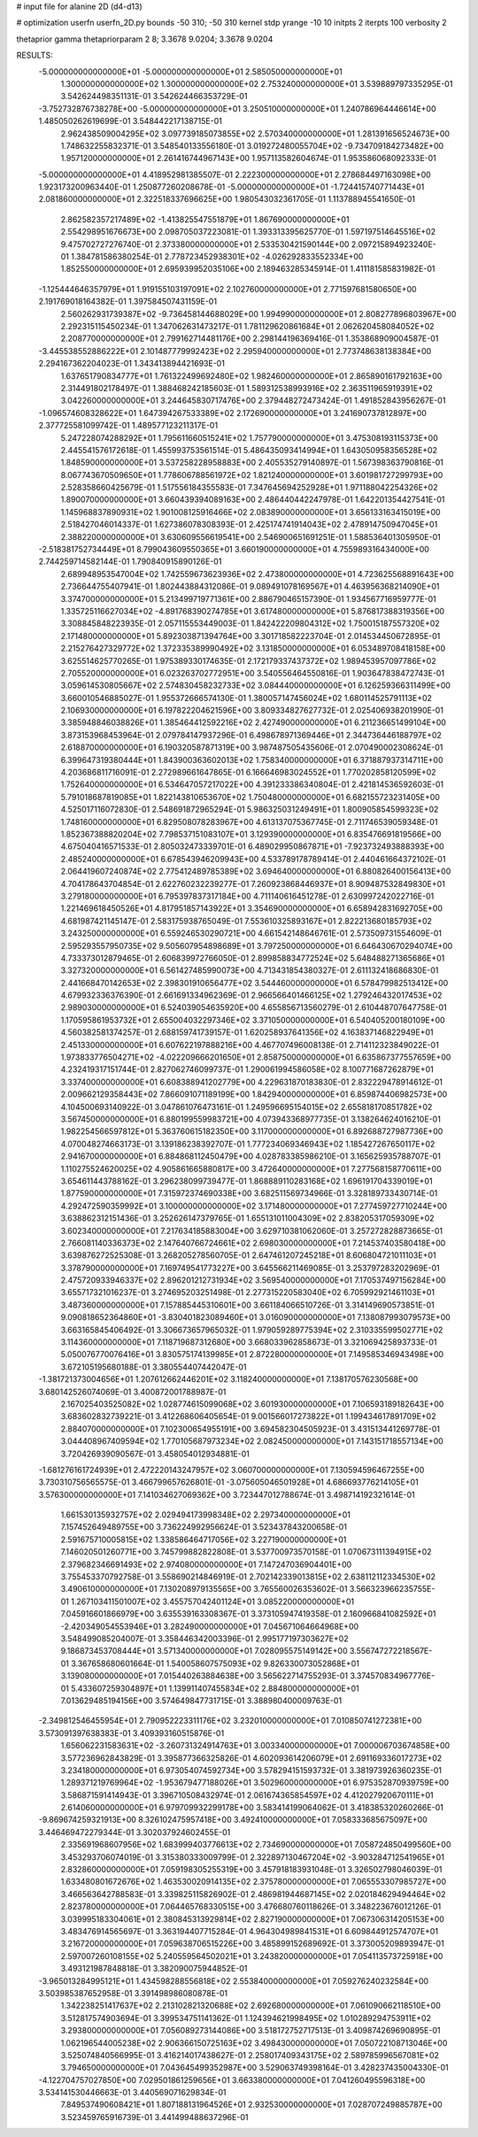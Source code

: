 # input file for alanine 2D (d4-d13)

# optimization
userfn       userfn_2D.py
bounds       -50 310; -50 310
kernel       stdp
yrange       -10 10
initpts      2
iterpts      100
verbosity    2

thetaprior gamma
thetapriorparam 2 8; 3.3678 9.0204; 3.3678 9.0204


RESULTS:
 -5.000000000000000E+01 -5.000000000000000E+01       2.585050000000000E+01
  1.300000000000000E+02  1.300000000000000E+02       2.753240000000000E+01       3.539889797335295E-01       3.542624498351131E-01  3.542624466353729E-01
 -3.752732876738278E+00 -5.000000000000000E+01       3.250510000000000E+01       1.240786964446614E+00       1.485050262619699E-01  3.548442217138715E-01
  2.962438509004295E+02  3.097739185073855E+02       2.570340000000000E+01       1.281391656524673E+00       1.748632255832371E-01  3.548540133556180E-01
  3.019272480055704E+02 -9.734709184273482E+00       1.957120000000000E+01       2.261416744967143E+00       1.957113582604674E-01  1.953586068092333E-01
 -5.000000000000000E+01  4.418952981385507E-01       2.222300000000000E+01       2.278684497163098E+00       1.923173200963440E-01  1.250877260208678E-01
 -5.000000000000000E+01 -1.724415740771443E+01       2.081860000000000E+01       2.322518337696625E+00       1.980543032361705E-01  1.113788945541650E-01
  2.862582357217489E+02 -1.413825547551879E+01       1.867690000000000E+01       2.554298951676673E+00       2.098705037223081E-01  1.393313395625770E-01
  1.597197514645516E+02  9.475702727276740E-01       2.373380000000000E+01       2.533530421590144E+00       2.097215894923240E-01  1.384781586380254E-01
  2.778723452938301E+02 -4.026292833552334E+00       1.852550000000000E+01       2.695939952035106E+00       2.189463285345914E-01  1.411181585831982E-01
 -1.125444646357979E+01  1.919155103197091E+02       2.102760000000000E+01       2.771597681580650E+00       2.191769018164382E-01  1.397584507431159E-01
  2.560262931739387E+02 -9.736458144688029E+00       1.994990000000000E+01       2.808277896803967E+00       2.292315115450234E-01  1.347062631473217E-01
  1.781129620861684E+01  2.062620458084052E+02       2.208770000000000E+01       2.799162714481176E+00       2.298144196369416E-01  1.353868909004587E-01
 -3.445538552886222E+01  2.101487779992423E+02       2.295940000000000E+01       2.773748638138384E+00       2.294167362204023E-01  1.343413894421693E-01
  1.637651790834777E+01  1.761322499692480E+02       1.982460000000000E+01       2.865890161792163E+00       2.314491802178497E-01  1.388468242185603E-01
  1.589312538993916E+02  2.363511965919391E+02       3.042260000000000E+01       3.244645830717476E+00       2.379448272473424E-01  1.491852843956267E-01
 -1.096574608328622E+01  1.647394267533389E+02       2.172690000000000E+01       3.241690737812897E+00       2.377725581099742E-01  1.489577123211317E-01
  5.247228074288292E+01  1.795611660515241E+02       1.757790000000000E+01       3.475308193115373E+00       2.445541576172618E-01  1.455993753561514E-01
  5.486435093414994E+01  1.643050958356528E+02       1.848590000000000E+01       3.537258228958883E+00       2.405535279140897E-01  1.567398363790816E-01
  8.067743670509650E+01  1.778606788561972E+02       1.821240000000000E+01       3.601981727299793E+00       2.528358660425679E-01  1.517556184355583E-01
  7.347645694252928E+01  1.971188042254326E+02       1.890070000000000E+01       3.660439394089163E+00       2.486440442247978E-01  1.642201354427541E-01
  1.145968837890931E+02  1.901008125916466E+02       2.083890000000000E+01       3.656133163415019E+00       2.518427046014337E-01  1.627386078308393E-01
  2.425174741914043E+02  2.478914750947045E+01       2.388220000000000E+01       3.630609556619541E+00       2.546900651691251E-01  1.588536401305950E-01
 -2.518381752734449E+01  8.799043609550365E+01       3.660190000000000E+01       4.755989316434000E+00       2.744259714582144E-01  1.790840915890126E-01
  2.689948953547004E+02  1.742559673623936E+02       2.473800000000000E+01       4.723625568891643E+00       2.736644755407941E-01  1.802443884312086E-01
  9.089491078169567E+01  4.463956368214090E+01       3.374700000000000E+01       5.213499719771361E+00       2.886790465157390E-01  1.934567716959777E-01
  1.335725116627034E+02 -4.891768390274785E+01       3.617480000000000E+01       5.876817388319356E+00       3.308845848223935E-01  2.057115553449003E-01
  1.842422209804312E+02  1.750015187557320E+02       2.171480000000000E+01       5.892303871394764E+00       3.301718582223704E-01  2.014534450672895E-01
  2.215276427329772E+02  1.372335389990492E+02       3.131850000000000E+01       6.053489708418158E+00       3.625514625770265E-01  1.975389330174635E-01
  2.172179337437372E+02  1.989453957097786E+02       2.705520000000000E+01       6.023263702772951E+00       3.540556464550816E-01  1.903647838472743E-01
  3.059614530805667E+02  2.574830458232733E+02       3.084440000000000E+01       6.126259366311499E+00       3.660010546885027E-01  1.955372666574130E-01
  1.380057147456024E+02  1.680114525791113E+02       2.106930000000000E+01       6.197822204621596E+00       3.809334827627732E-01  2.025406938201990E-01
  3.385948846038826E+01  1.385464412592216E+02       2.427490000000000E+01       6.211236651499104E+00       3.873153968453964E-01  2.079784147937296E-01
  6.498678971369446E+01  2.344736446188797E+02       2.618870000000000E+01       6.190320587871319E+00       3.987487505435606E-01  2.070490002308624E-01
  6.399647319380444E+01  1.843900363602013E+02       1.758340000000000E+01       6.371887937314711E+00       4.203686811716091E-01  2.272989661647865E-01
  6.166646983024552E+01  1.770202858120599E+02       1.752640000000000E+01       6.534647057217022E+00       4.391233386340804E-01  2.421814536592603E-01
  5.791018687819085E+01  1.822143810653670E+02       1.750480000000000E+01       6.682155723231405E+00       4.525017116072830E-01  2.548691872965294E-01
  5.986325031249491E+01  1.800905854599323E+02       1.748160000000000E+01       6.829508078283967E+00       4.613137075367745E-01  2.711746539059348E-01
  1.852367388820204E+02  7.798537151083107E+01       3.129390000000000E+01       6.835476691819566E+00       4.675040416571533E-01  2.805032473339701E-01
  6.489029950867871E+01 -7.923732493888393E+00       2.485240000000000E+01       6.678543946209943E+00       4.533789178789414E-01  2.440461664372102E-01
  2.064419607240874E+02  2.775412489785389E+02       3.694640000000000E+01       6.880826400156413E+00       4.704178643704854E-01  2.622760232239277E-01
  7.260923868446937E+01  8.909487532849830E+01       3.279180000000000E+01       6.795397837317184E+00       4.711140616451278E-01  2.630997242022716E-01
  1.221469618450526E+01  4.817951857143922E+01       3.354690000000000E+01       6.658942831692705E+00       4.681987421145147E-01  2.583175938765049E-01
  7.553610325893167E+01  2.822213680185793E+02       3.243250000000000E+01       6.559246530290721E+00       4.661542148646761E-01  2.573509731554609E-01
  2.595293557950735E+02  9.505607954898689E+01       3.797250000000000E+01       6.646430670294074E+00       4.733373012879465E-01  2.606839972766050E-01
  2.899858834772524E+02  5.648488271365686E+01       3.327320000000000E+01       6.561427485990073E+00       4.713431854380327E-01  2.611132418686830E-01
  2.441668470142653E+02  2.398301910656477E+02       3.544460000000000E+01       6.578479982513412E+00       4.679932336376390E-01  2.661691334962369E-01
  2.966566401466125E+02  1.279246432017453E+02       2.989030000000000E+01       6.524039054635920E+00       4.655856713560279E-01  2.610448707647758E-01
  1.170595861953732E+01  2.655004032297346E+02       3.371050000000000E+01       6.540405200180109E+00       4.560382581374257E-01  2.688159741739157E-01
  1.620258937641356E+02  4.163837146822949E+01       2.451330000000000E+01       6.607622197888216E+00       4.467707496008138E-01  2.714112323849022E-01
  1.973833776504271E+02 -4.022209666201650E+01       2.858750000000000E+01       6.635867377557659E+00       4.232419317151744E-01  2.827062746099737E-01
  1.290061994586058E+02  8.100771687262879E+01       3.337400000000000E+01       6.608388941202779E+00       4.229631870183830E-01  2.832229478914612E-01
  2.009662129358443E+02  7.866091071189199E+00       1.842940000000000E+01       6.859874406982573E+00       4.104500693140922E-01  3.047861076473161E-01
  1.249596695154015E+02  2.655818170851782E+02       3.567450000000000E+01       6.880199559983721E+00       4.073943368977735E-01  3.138264624016210E-01
  1.982254566597812E+01  5.363760615182350E+00       3.117000000000000E+01       6.892688727987736E+00       4.070048274663173E-01  3.139186238392707E-01
  1.777234069346943E+02  1.185427267650117E+02       2.941670000000000E+01       6.884868112450479E+00       4.028783385986210E-01  3.165625935788707E-01
  1.110275524620025E+02  4.905861665880817E+00       3.472640000000000E+01       7.277568158770611E+00       3.654611443788162E-01  3.296238099739477E-01
  1.868889110283168E+02  1.696191704339019E+01       1.877590000000000E+01       7.315972374690338E+00       3.682511569734966E-01  3.328189733430714E-01
  4.292472590359992E+01  3.100000000000000E+02       3.171480000000000E+01       7.277459727710244E+00       3.638862312151436E-01  3.252626147379765E-01
  1.655131011004309E+02  2.838205317059309E+02       3.602340000000000E+01       7.217634185883004E+00       3.629710381062060E-01  3.257272828873665E-01
  2.766081140336373E+02  2.147640766724661E+02       2.698030000000000E+01       7.214537403580418E+00       3.639876272525308E-01  3.268205278560705E-01
  2.647461207245218E+01  8.606804721011103E+01       3.378790000000000E+01       7.169749541773227E+00       3.645566211469085E-01  3.253797283202969E-01
  2.475720933946337E+02  2.896201212731934E+02       3.569540000000000E+01       7.170537497156284E+00       3.655717321016237E-01  3.274695203251498E-01
  2.277315220583040E+02  6.705992921461103E+01       3.487360000000000E+01       7.157885445310601E+00       3.661184066510726E-01  3.314149690573851E-01
  9.090818652364860E+01 -3.830401823089460E+01       3.016090000000000E+01       7.138087993079573E+00       3.663165845406492E-01  3.306673657965032E-01
  1.979059289775394E+02  2.310335599502771E+02       3.114360000000000E+01       7.118719687312680E+00       3.668033962858673E-01  3.321069425893733E-01
  5.050076770076416E+01  3.830575174139985E+01       2.872280000000000E+01       7.149585346943498E+00       3.672105195680188E-01  3.380554407442047E-01
 -1.381721373004656E+01  1.207612662446201E+02       3.118240000000000E+01       7.138170576230568E+00       3.680142526074069E-01  3.400872001788987E-01
  2.167025403525082E+02  1.028774615099068E+02       3.601930000000000E+01       7.106593189182643E+00       3.683602832739221E-01  3.412268606405654E-01
  9.001566017273822E+01  1.199434617891709E+02       2.884070000000000E+01       7.102300654955191E+00       3.694582304505923E-01  3.431513441269778E-01
  3.044408967409594E+02  1.770105687973234E+02       2.082450000000000E+01       7.143151718557134E+00       3.720426939090567E-01  3.458054012934881E-01
 -1.681276161724939E+01  2.472220143247957E+02       3.060700000000000E+01       7.130594596467255E+00       3.730310756565575E-01  3.466799657626801E-01
 -3.075605046501928E+01  4.686693776214105E+01       3.576300000000000E+01       7.141034627069362E+00       3.723447012788674E-01  3.498714192321614E-01
  1.661530135932757E+02  2.029494173998348E+02       2.297340000000000E+01       7.157452649489755E+00       3.736224992956624E-01  3.523437843200658E-01
  2.591675710005815E+02  1.338586464717056E+02       3.227190000000000E+01       7.146020501260771E+00       3.745799882822808E-01  3.537700973570158E-01
  1.070673111394915E+02  2.379682346691493E+02       2.974080000000000E+01       7.147247036904401E+00       3.755453370792758E-01  3.558690214846919E-01
  2.702142339013815E+02  2.638112112334530E+02       3.490610000000000E+01       7.130208979135565E+00       3.765560026353602E-01  3.566323966235755E-01
  1.267103411501007E+02  3.455757042401124E+01       3.085220000000000E+01       7.045916601866979E+00       3.635539163308367E-01  3.373105947419358E-01
  2.160966841082592E+01 -2.420349054553946E+01       3.282490000000000E+01       7.045671064664968E+00       3.548499085204007E-01  3.358446342003396E-01
  2.995177197303627E+02  9.186873453708444E+01       3.571340000000000E+01       7.028095575149142E+00       3.556747272218567E-01  3.367658680601664E-01
  1.540058607575093E+02  9.826330073052868E+01       3.139080000000000E+01       7.015440263884638E+00       3.565622714755293E-01  3.374570834967776E-01
  5.433607259304897E+01  1.139911407455834E+02       2.884800000000000E+01       7.013629485194156E+00       3.574649847731715E-01  3.388980400009763E-01
 -2.349812546455954E+01  2.790952223311176E+02       3.232010000000000E+01       7.010850741272381E+00       3.573091397638383E-01  3.409393160515876E-01
  1.656062231583631E+02 -3.260731324914763E+01       3.003340000000000E+01       7.000006703674858E+00       3.577236962843829E-01  3.395877366325826E-01
  4.602093614206079E+01  2.691169336017273E+02       3.234180000000000E+01       6.973054074592734E+00       3.578294151593732E-01  3.381973926360235E-01
  1.289371219769964E+02 -1.953679477188026E+01       3.502960000000000E+01       6.975352870939759E+00       3.586871591414943E-01  3.396710508432974E-01
  2.061674365854597E+02  4.412027920670111E+01       2.614060000000000E+01       6.979709932299178E+00       3.583414199064062E-01  3.418385320260266E-01
 -9.869674259321913E+00  8.326102475957418E+00       3.492410000000000E+01       7.058333685675097E+00       3.446469472279344E-01  3.302037924602455E-01
  2.335691968607956E+02  1.683999403776613E+02       2.734690000000000E+01       7.058724850499560E+00       3.453293706074019E-01  3.315380333009799E-01
  2.322897130467204E+02 -3.903284712541965E+01       2.832860000000000E+01       7.059198305255319E+00       3.457918183931048E-01  3.326502798046039E-01
  1.633480801672676E+02  1.463530020914135E+02       2.375780000000000E+01       7.065553307985727E+00       3.466563642788583E-01  3.339825115826902E-01
  2.486981944687145E+02  2.020184629494464E+02       2.823780000000000E+01       7.064465768330515E+00       3.476680760118626E-01  3.348223676012126E-01
  3.039995183304061E+01  2.380845313929814E+02       2.827190000000000E+01       7.067306314205153E+00       3.483476914565697E-01  3.363194407715284E-01
  4.964304989841531E+01  6.609844912574707E+01       3.216720000000000E+01       7.059638706515226E+00       3.485899152689692E-01  3.373005209893947E-01
  2.597007260108155E+02  5.240559564502021E+01       3.243820000000000E+01       7.054113573725918E+00       3.493121987848818E-01  3.382090075944852E-01
 -3.965013284995121E+01  1.434598288556818E+02       2.553840000000000E+01       7.059276240232584E+00       3.503985387652958E-01  3.391498986080878E-01
  1.342238251417637E+02  2.213102821320688E+02       2.692680000000000E+01       7.061090662118510E+00       3.512817574903694E-01  3.399534751141362E-01
  1.124394621998495E+02  1.010289294753911E+02       3.293800000000000E+01       7.056089273144086E+00       3.518172752717513E-01  3.409874269690895E-01
  1.062196544005238E+02  2.906366150725163E+02       3.498430000000000E+01       7.050722108713046E+00       3.525074840566995E-01  3.416214017438627E-01
  2.258017409343175E+02  2.589785996567081E+02       3.794650000000000E+01       7.043645499352987E+00       3.529063749398164E-01  3.428237435004330E-01
 -4.122704757027850E+00  7.029501861259656E+01       3.663380000000000E+01       7.041260495596318E+00       3.534141530446663E-01  3.440569071629834E-01
  7.849537490608421E+01  1.807188131964526E+01       2.932530000000000E+01       7.028707249885787E+00       3.523459765916739E-01  3.441499488637296E-01